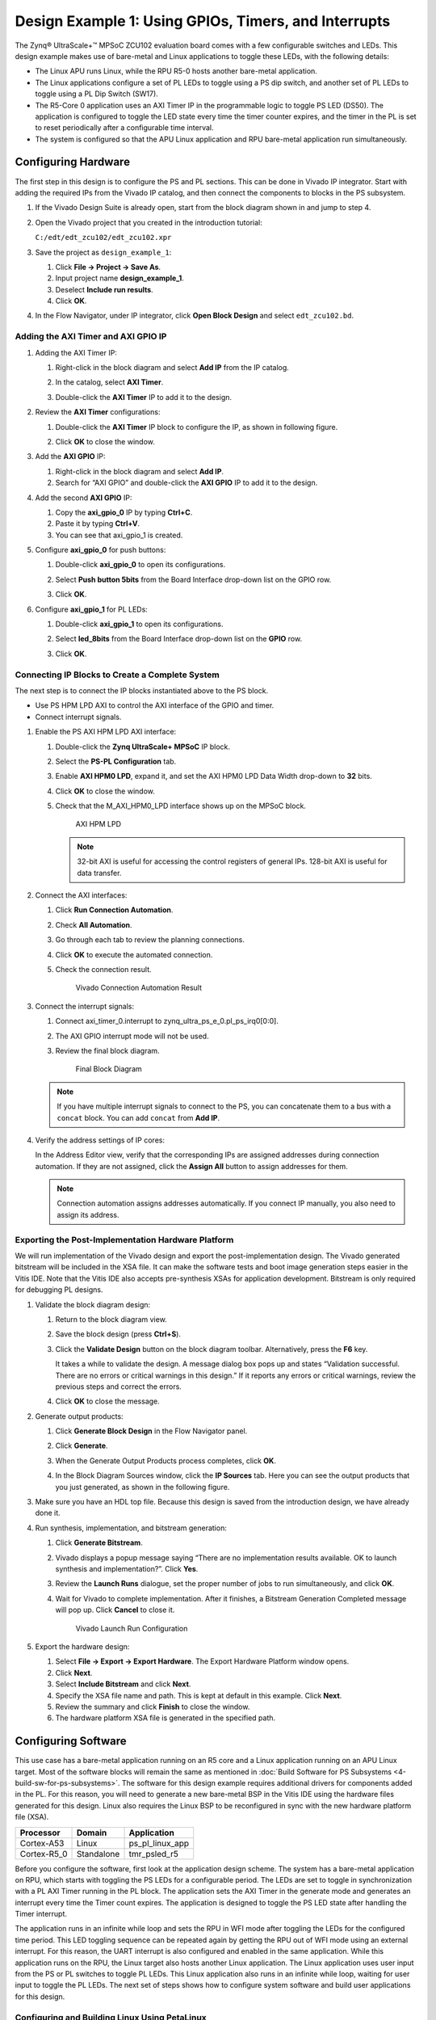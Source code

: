 ..

=====================================================
Design Example 1: Using GPIOs, Timers, and Interrupts
=====================================================

The Zynq |reg| UltraScale+ |trade| MPSoC ZCU102 evaluation board comes with a few configurable switches and LEDs. This design example makes use of bare-metal and Linux applications to toggle these LEDs, with the following details:

-  The Linux APU runs Linux, while the RPU R5-0 hosts another bare-metal application.

-  The Linux applications configure a set of PL LEDs to toggle using a PS dip switch, and another set of PL LEDs to toggle using a PL Dip
   Switch (SW17).

-  The R5-Core 0 application uses an AXI Timer IP in the programmable logic to toggle PS LED (DS50). The application is configured to
   toggle the LED state every time the timer counter expires, and the timer in the PL is set to reset periodically after a configurable
   time interval.

-  The system is configured so that the APU Linux application and RPU bare-metal application run simultaneously.

Configuring Hardware
--------------------

The first step in this design is to configure the PS and PL sections. This can be done in Vivado IP integrator. Start with adding the required IPs from the Vivado IP catalog, and then connect the components to blocks in the PS subsystem.

1. If the Vivado Design Suite is already open, start from the block diagram shown in and jump to step 4.

2. Open the Vivado project that you created in the introduction tutorial:

   ``C:/edt/edt_zcu102/edt_zcu102.xpr``

3. Save the project as ``design_example_1``:

   1. Click **File → Project → Save As**.
   2. Input project name **design_example_1**.
   3. Deselect **Include run results**.
   4. Click **OK**.

   .. image:: media/vivado_save_project_as.png

4. In the Flow Navigator, under IP integrator, click **Open Block Design** and select ``edt_zcu102.bd``.

   .. image:: ./media/image96.png

Adding the AXI Timer and AXI GPIO IP
~~~~~~~~~~~~~~~~~~~~~~~~~~~~~~~~~~~~

1. Adding the AXI Timer IP:

   1. Right-click in the block diagram and select **Add IP** from the IP catalog.
   2. In the catalog, select **AXI Timer**.

      .. image:: ./media/axi_timer.png

   3. Double-click the **AXI Timer** IP to add it to the design.

2. Review the **AXI Timer** configurations:

   1. Double-click the **AXI Timer** IP block to configure the IP, as shown in following figure.

      .. image:: ./media/image98.png

   2. Click **OK** to close the window.

3. Add the **AXI GPIO** IP:

   1. Right-click in the block diagram and select **Add IP**.
   2. Search for “AXI GPIO” and double-click the **AXI GPIO** IP to add it to the design.

4. Add the second **AXI GPIO** IP:

   1. Copy the **axi_gpio_0** IP by typing **Ctrl+C**.
   2. Paste it by typing **Ctrl+V**.
   3. You can see that axi_gpio_1 is created.

5. Configure **axi_gpio_0** for push buttons:

   1. Double-click **axi_gpio_0** to open its configurations.
   2. Select **Push button 5bits** from the Board Interface drop-down list on the GPIO row.
   3. Click **OK**.

      .. image:: ./media/image99.png

6. Configure **axi_gpio_1** for PL LEDs:

   1. Double-click **axi_gpio_1** to open its configurations.
   2. Select **led_8bits** from the Board Interface drop-down list on the **GPIO** row.
   3. Click **OK**.

      .. image:: ./media/image100.png

Connecting IP Blocks to Create a Complete System
~~~~~~~~~~~~~~~~~~~~~~~~~~~~~~~~~~~~~~~~~~~~~~~~

The next step is to connect the IP blocks instantiated above to the PS block.

-  Use PS HPM LPD AXI to control the AXI interface of the GPIO and timer.
-  Connect interrupt signals.

1. Enable the PS AXI HPM LPD AXI interface:

   1. Double-click the **Zynq UltraScale+ MPSoC** IP block.
   2. Select the **PS-PL Configuration** tab.
   3. Enable **AXI HPM0 LPD**, expand it, and set the AXI HPM0 LPD Data Width drop-down to **32** bits.
   4. Click **OK** to close the window.
   5. Check that the M_AXI_HPM0_LPD interface shows up on the MPSoC block.

      .. figure:: ./media/image102.png
         :alt: AXI HPM LPD

         AXI HPM LPD

      .. note:: 32-bit AXI is useful for accessing the control registers of general IPs. 128-bit AXI is useful for data transfer.

2. Connect the AXI interfaces:

   1. Click **Run Connection Automation**.
   2. Check **All Automation**.
   3. Go through each tab to review the planning connections.
   4. Click **OK** to execute the automated connection.
   5. Check the connection result.

      .. figure:: media/vivado_gpio_auto_connection.png
         :alt: Vivado Connection Automation Result

         Vivado Connection Automation Result

3. Connect the interrupt signals:

   1. Connect axi_timer_0.interrupt to zynq_ultra_ps_e_0.pl_ps_irq0[0:0].
   2. The AXI GPIO interrupt mode will not be used.
   3. Review the final block diagram.

      .. figure:: media/design_example_1_block_diagram.png
         :alt: Final Block Diagram

         Final Block Diagram

   .. note:: If you have multiple interrupt signals to connect to the PS, you can concatenate them to a bus with a ``concat`` block. You
      can add ``concat`` from **Add IP**.

4. Verify the address settings of IP cores:

   In the Address Editor view, verify that the corresponding IPs are assigned addresses during connection automation. If they are not assigned, click the **Assign All** button to assign addresses for them.

   .. image:: ./media/image104.png

   .. note:: Connection automation assigns addresses automatically. If you connect IP manually, you also need to assign its address.

Exporting the Post-Implementation Hardware Platform
~~~~~~~~~~~~~~~~~~~~~~~~~~~~~~~~~~~~~~~~~~~~~~~~~~~

We will run implementation of the Vivado design and export the post-implementation design. The Vivado generated bitstream will be included in the XSA file. It can make the software tests and boot image generation steps easier in the Vitis IDE. Note that the Vitis IDE also accepts pre-synthesis XSAs for application development. Bitstream is only required for debugging PL designs.

1. Validate the block diagram design:

   1. Return to the block diagram view.
   2. Save the block design (press **Ctrl+S**).
   3. Click the **Validate Design** button on the block diagram toolbar. Alternatively, press the **F6** key.

      It takes a while to validate the design. A message dialog box pops up and states “Validation successful. There are no errors or critical warnings in this design.” If it reports any errors or critical
      warnings, review the previous steps and correct the errors.

   4. Click **OK** to close the message.

2. Generate output products:

   1. Click **Generate Block Design** in the Flow Navigator panel.
   2. Click **Generate**.
   3. When the Generate Output Products process completes, click **OK**.
   4. In the Block Diagram Sources window, click the **IP Sources** tab. Here you can see the output products that you just generated, as
      shown in the following figure.

      .. image:: ./media/image106.png

3. Make sure you have an HDL top file. Because this design is saved from the introduction design, we have already done it.

4. Run synthesis, implementation, and bitstream generation:

   1. Click **Generate Bitstream**.
   2. Vivado displays a popup message saying “There are no implementation results available. OK to launch synthesis and implementation?”. Click **Yes**.
   3. Review the **Launch Runs** dialogue, set the proper number of jobs to run simultaneously, and click **OK**.
   4. Wait for Vivado to complete implementation. After it finishes, a Bitstream Generation Completed message will pop up. Click **Cancel** to close it.

      .. figure:: media/vivado_launch_run.png
         :alt: Vivado Launch Run Configuration

         Vivado Launch Run Configuration

5. Export the hardware design:

   1. Select **File → Export → Export Hardware**. The Export Hardware Platform window opens.
   2. Click **Next**.
   3. Select **Include Bitstream** and click **Next**.
   4. Specify the XSA file name and path. This is kept at default in this example. Click **Next**.
   5. Review the summary and click **Finish** to close the window.
   6. The hardware platform XSA file is generated in the specified path.

Configuring Software
--------------------

This use case has a bare-metal application running on an R5 core and a Linux application running on an APU Linux target. Most of the software blocks will remain the same as mentioned in :doc:`Build Software for PS Subsystems <4-build-sw-for-ps-subsystems>`. The software for this design example requires additional drivers for components added in the PL. For this reason, you will need to generate a new bare-metal BSP in the Vitis IDE using the hardware files generated for this design. Linux also requires the Linux BSP to be reconfigured in sync with the new hardware platform file (XSA).

+-----------------+-----------------+--------------------------+
| Processor       | Domain          | Application              |
+=================+=================+==========================+
| Cortex-A53      | Linux           | ps_pl_linux_app          |
+-----------------+-----------------+--------------------------+
| Cortex-R5_0     | Standalone      | tmr_psled_r5             |
+-----------------+-----------------+--------------------------+

Before you configure the software, first look at the application design scheme. The system has a bare-metal application on RPU, which starts with toggling the PS LEDs for a configurable period. The LEDs are set to toggle in synchronization with a PL AXI Timer running in the PL block. The application sets the AXI Timer in the generate mode and generates an interrupt every time the Timer count expires. The application is designed to toggle the PS LED state after handling the Timer interrupt.

The application runs in an infinite while loop and sets the RPU in WFI mode after toggling the LEDs for the configured time period. This LED toggling sequence can be repeated again by getting the RPU out of WFI mode using an external interrupt. For this reason, the UART interrupt is also configured and enabled in the same application. While this application runs on the RPU, the Linux target also hosts another Linux application. The Linux application uses user input from the PS or PL switches to toggle PL LEDs. This Linux application also runs in an infinite while loop, waiting for user input to toggle the PL LEDs. The next set of steps shows how to configure system software and build user applications for this design.

Configuring and Building Linux Using PetaLinux
~~~~~~~~~~~~~~~~~~~~~~~~~~~~~~~~~~~~~~~~~~~~~~

1. Create the Linux images using PetaLinux. The Linux images must be created in sync with the hardware configuration for this design. You will also need to configure PetaLinux to create images for SD boot.

2. Repeat steps 2 to 4 as described in :ref:`creating-a-petalinux-image` to update the device tree and build Linux images using PetaLinux.

3. Follow instructions in :ref:`verifying-the-image-on-the-zcu102-board` to verify the images.

   Make sure you have the following files for creating the Linux domain:

      - `fsbl.elf`
      - `pmufw.elf`
      - `bl31.elf`
      - `rootfs.ext4`
      - `Image`
      - `system.dtb`

Creating the Bare-Metal Application Project
~~~~~~~~~~~~~~~~~~~~~~~~~~~~~~~~~~~~~~~~~~~

1. Launch Vitis and use a new workspace: ``\edt\design\example1\`` for this project.

2. In the Vitis IDE, select **File → New Component → Platform**. The New Project wizard opens.

   +----------------------+----------------------+-----------------------------+
   | Screen               | System Properties    | Settings                    |
   +======================+======================+=============================+
   | Platform             | Create a New         | **edt_zcu102_wrapper.xsa**  |
   |                      | Platform from        |                             |
   |                      | Hardware             |                             |
   +----------------------+----------------------+-----------------------------+
   |                      | Platform Name        | zcu102                      |
   +----------------------+----------------------+-----------------------------+
   |                      | Generate Boot        | **uncheck**                 |
   |                      | Artifacts            |                             |
   +----------------------+----------------------+-----------------------------+
   |                      | Operating System     | Standalone                  |
   +----------------------+----------------------+-----------------------------+
   |                      | Target processor     | **psu_cortexr5_0**          |
   +----------------------+----------------------+-----------------------------+

3. Select the **Build** button under the flow tab to build the **zcu102** platform.

4. In the Vitis IDE, select **File → New Example → Empty Application → Create Application Component from Template**. The Create Application Component - Empty Application wizard opens.

5. Use the information in the table below to make your selections in the wizard.

   +----------------------+----------------------+-----------------------------+
   | Screen               | System Properties    | Settings                    |
   +======================+======================+=============================+
   | Application Project  | Application project  | **tmr_psled_r5**            |
   | Details              | name                 |                             |
   +----------------------+----------------------+-----------------------------+
   |                      | Target processor     | **psu_cortexr5_0**          |
   +----------------------+----------------------+-----------------------------+
   | Domain               | Domain               |**standalone_psu_cortexr5_0**|     
   +----------------------+----------------------+-----------------------------+

6. Click **Finish**.

   The New Project wizard closes and the Vitis IDE creates the tmr_psled_r5 application project, which you can view in the Project Explorer.

7. In the Vitis IDE, select **File → New Component → System Project**. The Create System Project wizard opens.

8. Use the information in the table below to make your selections in the wizard.

   +----------------------+----------------------+-----------------------------+
   | Screen               | System Properties    | Settings                    |
   +======================+======================+=============================+
   | System Project       | System project       | **tmr_psled_r5_system**     |
   | Details              | name                 |                             |
   +----------------------+----------------------+-----------------------------+
   |                      | Platform             | **zcu102**                  |
   +----------------------+----------------------+-----------------------------+

9. Select the 'vitis-sys.json' file under settings within tmr_psled_r5_system in the Explorer view and click Add Existing Component.

10. Select Application and then select 'tmr_psled_r5'. Now the tmr_psled_r5 application resides inside the tmr_psled_r5_system component.

11. In the Explorer view, expand the **tmr_psled_r5**.

   1. Right-click the src folder within Sources inside **tmr_psled_r5** and select **Import → Files** to open the Import view.
   2. Navigate to the design files folder (ref_files/design1)
   3. Select the **timer_psled_r5.c** file.
   4. Click **Open**.

12. Build the tmr_psled_r5_system

Modifying the Linker Script
~~~~~~~~~~~~~~~~~~~~~~~~~~~

1. In the Project Explorer, expand the tmr_psled_r5 project.

2. In the ``src`` directory, double-click ``lscript.ld`` to open the linker script for this project.

3. In the linker script in Available Memory Regions, modify the following attributes for **psu_r5_ddr_0_MEM_0**:

   Base Address: ``0x70000000`` 
   Size: ``0x10000000``

   The following figure shows the linker script modification. The following figure is for representation only. Actual memory region might vary in case of isolation settings.

   .. image:: ./media/image36.png

   This modification in the linker script ensures that the RPU bare-metal application resides above ``0x70000000`` base address in the DDR memory, and occupies no more than 256 MB of size.

4. Type **Ctrl+S** to save the changes.

5. Modify the BSP to configure UART with UART_1. For more information, see :ref:`modifying-the-board-support-package-for-testapp_r5`.

6. Click the **tmr_psled_r5** project and select **Build** under the flow tab.

7. Verify that the application is compiled and linked successfully and that the ``tmr_psled_r5.elf`` file is generated in the ``tmr_psled_r5\build`` folder.

Creating the Linux Domain for Linux Applications
~~~~~~~~~~~~~~~~~~~~~~~~~~~~~~~~~~~~~~~~~~~~~~~~

To create a Linux domain for generating Linux applications, follow these steps:

1. In the Explorer view of the Vitis IDE, expand the zcu102 platform project.
2. Double-click vitis-comp.json under settings to open the platform explorer.
3. Click the **+** button in the top left hand corner to add the domain.
4. When the new domain window opens, enter the following details:

   1. Name: Linux_Domain
   2. Display name: Linux_Domain
   3. OS: Linux
   4. Processor: psu_cortexa53
   5. Architecture: 64-bit

5. Build the platform to make the domain change take effects.

Creating the Linux Application Project
~~~~~~~~~~~~~~~~~~~~~~~~~~~~~~~~~~~~~~

1. In the Vitis IDE, select **File → New Example → Linux Empty Application → Create Application Component from Template**. The Create Application Component - Linux Empty Application wizard opens.

2. Use the information in the table below to make your selections in the wizard.

   +----------------------+----------------------+-------------------------+
   | Screen               | System Properties    | Settings                |
   +======================+======================+=========================+
   | Application Project  | Select platform from | zcu102                  |
   | Details              | repository           |                         |
   +----------------------+----------------------+-------------------------+
   |                      | Application project  | ps_pl_linux_app         |
   |                      | name                 |                         |
   +----------------------+----------------------+-------------------------+
   | Domain               | Domain               | Linux_Domain            |
   +----------------------+----------------------+-------------------------+

3. Click **Finish**.

   The New Project wizard closes and the Vitis IDE creates the ps_pl_linux_app application project, which can be found in the Project Explorer view.

4. In the Vitis IDE, select **File → New Component → System Project**. The Create System Project wizard opens.

5. Use the information in the table below to make your selections in the wizard.

   +----------------------+----------------------+-------------------------+
   | Screen               | System Properties    | Settings                |
   +======================+======================+=========================+
   | System Project       | Select platform from | zcu102                  |
   | Details              | repository           |                         |
   +----------------------+----------------------+-------------------------+
   |                      | System project       | ps_pl_linux_app_system  |
   |                      | name                 |                         |
   +----------------------+----------------------+-------------------------+

6. Select the 'vitis-sys.json' file under settings within ps_pl_linux_app_system in the Explorer view and click Add Existing Component.

7. Select Application and then select 'ps_pl_linux_app'. Now the ps_pl_linux_app application resides inside the ps_pl_linux_app_system component.

8. In the Project Explorer view, expand the **ps_pl_linux_app** project.

   1. Right-click the src folder within Sources inside **ps_pl_linux_app** and select **Import → Files** to open the Import view.
   2. Navigate to the design files folder (ref_files/design1)
   3. Select the **ps_pl_linux_app.c** file.
   4. Click **Open**.

    .. note:: The application might fail to build because of a missing reference to the pthread library. The next section shows how to add the pthread library.

.. _modifying-the-build-settings:

Modifying the Build Settings
~~~~~~~~~~~~~~~~~~~~~~~~~~~~

This application makes use of pthreads from the pthread library. Add the pthread library as follows:

1. Select the ps_pl_linux_app, and select UserConfig.cmake under Settings.

2. Refer to the following figures to add the pthread library.

   .. image:: ./media/image110.png

   .. image:: ./media/image111.png

3. Click **OK** in both the windows.

4. Click the application and then select **Build** to build the application.

Creating a Boot Image
~~~~~~~~~~~~~~~~~~~~~

Now that all the individual images are ready, you will create the boot image to load all of these components on a Zynq UltraScale+ device. This can be done using the Create Boot Image wizard in the Vitis IDE by performing the following steps. This example creates a boot image `BOOT.bin` in ``C:\edt\design1``.

1. Launch the Vitis IDE, if it is not already running.

2. Set the workspace based on the project you created in :doc:`Zynq UltraScale+ MPSoC Processing System Configuration <3-system-configuration>`. For example: ``C:\edt``.

3. Select **Vitis → Create Boot Image → Zynq UltraScale+**.

4. In the Create Zynq UltraScale+ Boot Image wizard, add the settings and partitions as shown in the following figure.

   .. note:: For detailed steps on how to add partitions, see :ref:`boot-sequence-for-sd-boot`.

   .. image:: ./media/image112.png

   .. note:: This boot image requires PL bitstream ``edt_zcu102_wrapper.bit`` (Partition Type - Datafile, Destination Device - PL). The bitstream partition needs to be added right after the bootloader while you create the boot image. The R5 application ``tmr_psled_r5.elf`` is added as partition in this boot image.

5. After adding all the partitions, click **Create Image**.

   .. important:: Ensure that you have set the correct exception levels for Trusted Firmware-A (TF-A) (EL-3, TrustZone) and U-Boot (EL-2) partitions. These settings can be ignored for other partitions.

Running the Image on a ZCU102 Board
-----------------------------------

Preparing the SD Card
~~~~~~~~~~~~~~~~~~~~~

Copy the images and executables onto an SD card and load it into the SD card slot in the board.

1. Copy the ``BOOT.bin`` and ``image.ub`` files to an SD card.

   .. note:: ``BOOT.bin`` is located in ``C:\edt\design1``.

2. Copy the Linux application, ``ps_pl_linux_app.elf``, to the same SD card. The application can be found in ``C:\edt\ps_pl_linux_app\Debug``.

Target Setup
~~~~~~~~~~~~

1. Load the SD card into the ZCU102 board, in the J100 connector.

2. Connect the USB-UART on the board to the host machine.

3. Connect the Micro USB cable into the ZCU102 Board Micro USB port J83, and the other end into an open USB port on the host machine.

4. Configure the board to boot in SD boot mode by setting switch SW6 as shown in the following figure.

   .. image:: ./media/image43.jpeg

5. Connect 12V power to the ZCU102 6-Pin Molex connector.

6. Start a terminal session, using Tera Term or Minicom depending on the host machine being used, as well as the COM port and baud rate for your system.

7. For port settings, verify the COM port in the device manager. There are four USB-UART interfaces exposed by the ZCU102 board.

8. Select the COM port associated with the interface with the lowest number. In this case, for UART-0, select the COM port with interface-0.

9. Similarly, for UART-1, select the COM port with interface-1. Remember that the R5 BSP has been configured to use UART-1, so R5 application messages will appear on the COM port with the UART-1 terminal.

Power On Target and Run Applications
~~~~~~~~~~~~~~~~~~~~~~~~~~~~~~~~~~~~

1. Turn on the ZCU102 board using SW1, and wait until Linux loads on the board.

   You can see the initial boot sequence messages on your terminal screen representing UART-0. The terminal screen configured for UART-1
   also prints a message. This is the print message from the R5 bare-metal application running on the RPU, configured to use the UART-1 interface. This application is loaded by the FSBL onto the RPU.

2. Now that this application is running, notice the PS LED is being toggled by the application, and follow the instructions in the application terminal.

   .. image:: ./media/image113.png

Running Linux Applications
~~~~~~~~~~~~~~~~~~~~~~~~~~

After Linux is up on the ZCU102 system, log into the Linux target with login: root and password: root. The Linux target is now ready to run applications. Run the Linux application by performing the following
steps.

1. Copy the application from the SD card mount point to ``/tmp``:

   .. code::

      # cp /run/media/mmcblk0p1/ps_pl_linux_app.elf /tmp

   .. note:: 
   
      Mount the SD card manually if you fail to find SD card contents in this location.
      
      .. code::
      
         # mount /dev/mmcblk0p1 /media/. 
         
      Copy the application to ``/tmp``. 
      
      .. code:: 
      
         # cp /media/ps_pl_linux_app.elf /tmp

2. Run the application.

   .. code::
   
      # /tmp/ps_pl_linux_app.elf

   .. image:: ./media/image114.png

.. _reference-design-automation:

Reference Design Automation
---------------------------

The `ref_design <https://github.com/Xilinx/Embedded-Design-Tutorials/tree/master/docs/Getting_Started/ZynqMPSoC-EDT/ref_files/design1>`_ for this example provides not only the source code for applications, but also a Makefile to run
through the design generation process. To generate the binaries, run the following command:

.. code:: bash

   cd ref_files/design1
   make all

Summary
-------

In this design example, you created the hardware design in Vivado with processing system and GPIO modules. The hardware was exported to an XSA file. You imported the hardware to PetaLinux to update the device tree. The regenerated PetaLinux image can boot the board. You also imported the XSA to the Vitis software platform to create the platform project and developed software for Arm Cortex-R5F. You finally created the boot image to include software binaries to run on both the APU and RPU to make the system perform as planned.

The :doc:`next chapter <./8-boot-and-configuration>` introduces more boot and configuration techniques.

.. |trade|  unicode:: U+02122 .. TRADEMARK SIGN
   :ltrim:
.. |reg|    unicode:: U+000AE .. REGISTERED TRADEMARK SIGN
   :ltrim:

.. |image1| image:: ./media/image31.png

.. Copyright © 2016–2025 Advanced Micro Devices, Inc
.. `Terms and Conditions <https://www.amd.com/en/corporate/copyright>`_.